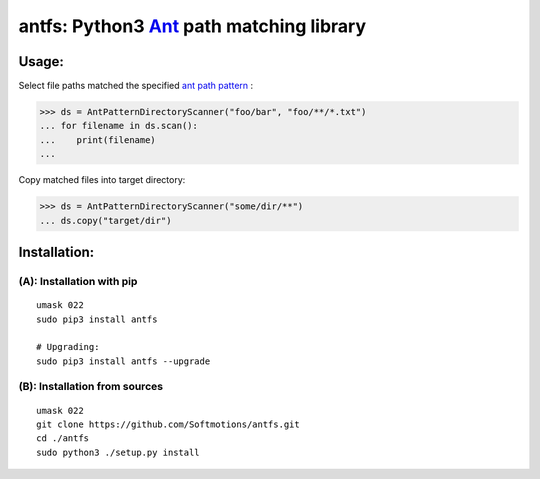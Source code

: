 antfs: Python3 `Ant <http://ant.apache.org/manual/dirtasks.html>`_ path matching library
===================================================================

============
Usage:
============

Select file paths matched the specified `ant path pattern <http://ant.apache.org/manual/dirtasks.html>`_ :

>>> ds = AntPatternDirectoryScanner("foo/bar", "foo/**/*.txt")
... for filename in ds.scan():
...    print(filename)
...


Copy matched files into target directory:

>>> ds = AntPatternDirectoryScanner("some/dir/**")
... ds.copy("target/dir")

==============
Installation:
==============

**************************
(A): Installation with pip
**************************

:: 
  
  umask 022
  sudo pip3 install antfs

  # Upgrading:
  sudo pip3 install antfs --upgrade

*******************************
(B): Installation from sources
*******************************


::
    
    umask 022
    git clone https://github.com/Softmotions/antfs.git
    cd ./antfs
    sudo python3 ./setup.py install
